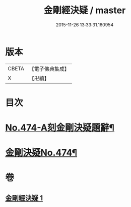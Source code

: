 #+TITLE: 金剛經決疑 / master
#+DATE: 2015-11-26 13:33:31.160954
* 版本
 |     CBETA|【電子佛典集成】|
 |         X|【卍續】    |

* 目次
* [[file:KR6c0062_001.txt::001-0057a1][No.474-A刻金剛決疑題辭¶]]
* [[file:KR6c0062_001.txt::0057c1][金剛決疑No.474¶]]
* 卷
** [[file:KR6c0062_001.txt][金剛經決疑 1]]
